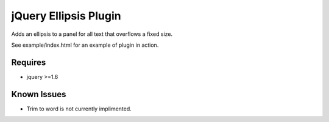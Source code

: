 ======================
jQuery Ellipsis Plugin
======================

Adds an ellipsis to a panel for all text that overflows a fixed size.

See example/index.html for an example of plugin in action.

Requires
========

* jquery >=1.6

Known Issues
============

* Trim to word is not currently implimented.
